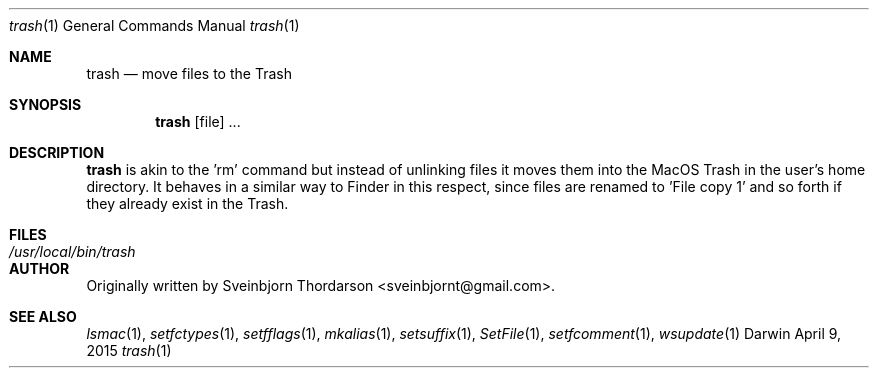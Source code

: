 .Dd April 9, 2015
.Dt trash 1
.Os Darwin
.Sh NAME
.Nm trash
.Nd move files to the Trash
.Sh SYNOPSIS
.Nm
[file] ...
.Sh DESCRIPTION
.Nm
is akin to the 'rm' command but instead of unlinking files it moves them into the MacOS Trash
in the user's home directory.  It behaves in a similar way to Finder in this respect, since
files are renamed to 'File copy 1' and so forth if they already exist in the Trash.
.Sh FILES
.Bl -tag -width "/usr/local/bin/trash" -compact
.It Pa /usr/local/bin/trash
.El
.Sh AUTHOR
Originally written by Sveinbjorn Thordarson <sveinbjornt@gmail.com>.
.Sh SEE ALSO
.Xr lsmac 1 ,
.Xr setfctypes 1 ,
.Xr setfflags 1 ,
.Xr mkalias 1 ,
.Xr setsuffix 1 ,
.Xr SetFile 1 ,
.Xr setfcomment 1 ,
.Xr wsupdate 1
